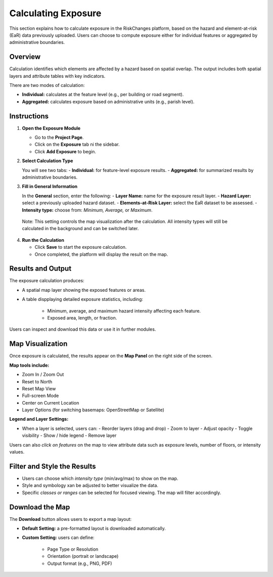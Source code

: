 Calculating Exposure
=======================

This section explains how to calculate exposure in the RiskChanges platform, based on the hazard and element-at-risk (EaR) data previously uploaded. Users can choose to compute exposure either for individual features or aggregated by administrative boundaries.

Overview 
^^^^^^^^^^^
Calculation identifies which elements are affected by a hazard based on spatial overlap. The output includes both spatial layers and attribute tables with key indicators. 

There are two modes of calculation:

- **Individual:** calculates at the feature level (e.g., per building or road segment).
- **Aggregated:** calculates exposure based on administrative units (e.g., parish level).


Instructions
^^^^^^^^^^^^^^^

1. **Open the Exposure Module**
   
   - Go to the **Project Page**.
   - Click on the **Exposure** tab ni the sidebar.
   - Click **Add Exposure** to begin.

2. **Select Calculation Type**
   
   You will see two tabs:
   - **Individual:** for feature-level exposure results.
   - **Aggregated:** for summarized results by administrative boundaries. 

3. **Fill in General Information**
   
   In the **General** section, enter the following:
   - **Layer Name:** name for the exposure result layer.
   - **Hazard Layer:** select a previously uploaded hazard dataset.
   - **Elements-at-Risk Layer:** select the EaR dataset to be assessed.
   - **Intensity type:** choose from: *Minimum, Average,* or *Maximum*.
  
  Note: This setting controls the map visualization after the calculation. All intensity types will still be calculated in the background and can be switched later.

4. **Run the Calculation**
   
   - Click **Save** to start the exposure calculation.
   - Once completed, the platform will display the result on the map.


Results and Output
^^^^^^^^^^^^^^^^^^^^^
The exposure calculation produces:

* A spatial map layer showing the exposed features or areas.
* A table dispplaying detailed exposure statistics, including:

   - Minimum, average, and maximum hazard intensity affecting each feature.
   - Exposed area, length, or fraction.

Users can inspect and download this data or use it in further modules.


Map Visualization
^^^^^^^^^^^^^^^^^^^^
Once exposure is calculated, the results appear on the **Map Panel** on the right side of the screen.

**Map tools include:**

* Zoom In / Zoom Out
* Reset to North
* Reset Map View
* Full-screen Mode
* Center on Current Location
* Layer Options (for switching basemaps: OpenStreetMap or Satellite)

**Legend and Layer Settings:**

* When a layer is selected, users can:
  - Reorder layers (drag and drop)
  - Zoom to layer
  - Adjust opacity
  - Toggle visibility
  - Show / hide legend
  - Remove layer

Users can also *click on features* on the map to view attribute data such as exposure levels, number of floors, or intensity values.


Filter and Style the Results
^^^^^^^^^^^^^^^^^^^^^^^^^^^^^^^

* Users can choose which *intensity type* (min/avg/max) to show on the map.
* Style and symbology xan be adjusted to better visualize the data. 
* Specific *classes or ranges* can be selected for focused viewing. The map will filter accordingly.

Download the Map
^^^^^^^^^^^^^^^^^^^
The **Download** button allows users to export a map layout:

* **Default Setting:** a pre-formatted layout is downloaded automatically.
* **Custom Setting:** users can define:

   - Page Type or Resolution
   - Orientation (portrait or landscape)
   - Output format (e.g., PNG, PDF)


